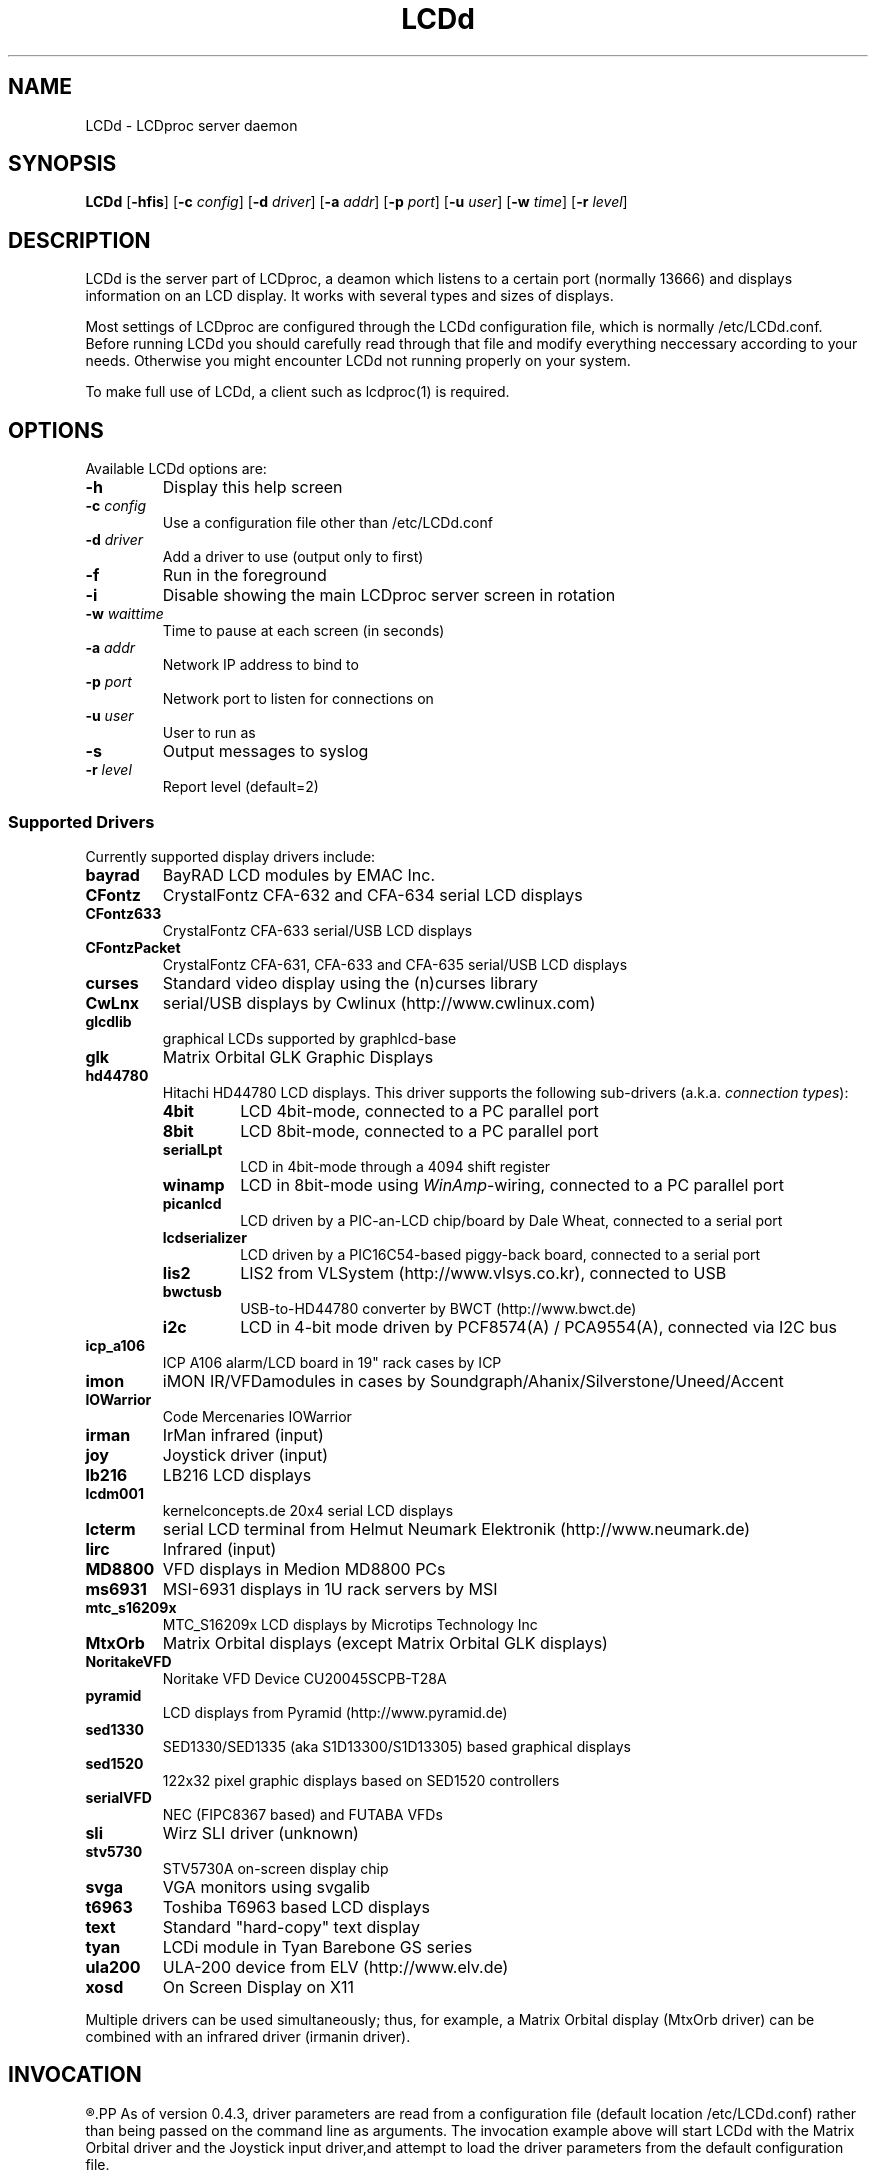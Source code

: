 .TH LCDd 8 "18 June 2006" LCDproc "LCDproc suite"
.SH NAME
LCDd - LCDproc server daemon
.SH SYNOPSIS
.B LCDd
[\fB\-hfis\fP] 
[\fB\-c\fP \fIconfig\fP] 
[\fB\-d\fP \fIdriver\fP] 
[\fB\-a\fP \fIaddr\fP] 
[\fB\-p\fP \fIport\fP] 
[\fB\-u\fP \fIuser\fP] 
[\fB\-w\fP \fItime\fP] 
[\fB\-r\fP \fIlevel\fP] 

.SH DESCRIPTION
LCDd is the server part of LCDproc, a deamon which listens to a certain port (normally 13666)
and displays information on an LCD display.  It works with several types
and sizes of displays.
.PP
Most settings of LCDproc are configured through the LCDd configuration file,
which is normally /etc/LCDd.conf. Before running LCDd you should carefully
read through that file and modify everything neccessary according to your needs.
Otherwise you might encounter LCDd not running properly on your system.
.PP
To make full use of LCDd, a client such as lcdproc(1) is required.

.SH OPTIONS
Available LCDd options are:
.TP
.B \-h
Display this help screen
.TP
.B \-c \fIconfig\fP
Use a configuration file other than /etc/LCDd.conf
.TP
.B \-d \fIdriver\fP
Add a driver to use (output only to first)
.TP
.B \-f
Run in the foreground
.TP
.B \-i
Disable showing the main LCDproc server screen in rotation
.TP
.B \-w \fIwaittime\fP
Time to pause at each screen (in seconds)
.TP
.B \-a \fIaddr\fP
Network IP address to bind to
.TP
.B \-p \fIport\fP
Network port to listen for connections on
.TP
.B \-u \fIuser\fP
User to run as
.TP
.B \-s
Output messages to syslog
.TP
.B \-r \fIlevel\fP
Report level (default=2)

.SS Supported Drivers
Currently supported display drivers include:
.TP
.B bayrad
BayRAD LCD modules by EMAC Inc.
.TP
.B CFontz
CrystalFontz CFA-632 and CFA-634 serial LCD displays
.TP
.B CFontz633
CrystalFontz CFA-633 serial/USB LCD displays
.TP
.B CFontzPacket
CrystalFontz CFA-631, CFA-633 and CFA-635 serial/USB LCD displays
.TP
.B curses
Standard video display using the (n)curses library
.TP
.B CwLnx
serial/USB displays by Cwlinux (http://www.cwlinux.com)
.TP
.B glcdlib
graphical LCDs supported by graphlcd-base
.TP
.B glk
Matrix Orbital GLK Graphic Displays
.TP
.B hd44780
Hitachi HD44780 LCD displays.
This driver supports the following sub-drivers (a.k.a. \fIconnection types\fP):
.RS
.TP
.B 4bit
LCD 4bit-mode, connected to a PC parallel port
.TP
.B 8bit
LCD 8bit-mode, connected to a PC parallel port
.TP
.B serialLpt
LCD in 4bit-mode through a 4094 shift register
.TP
.B winamp
LCD in 8bit-mode using \fIWinAmp\fP-wiring, connected to a PC parallel port
.TP
.B picanlcd
LCD driven by a PIC-an-LCD chip/board by Dale Wheat, connected to a serial port
.TP
.B lcdserializer
LCD driven by a PIC16C54-based piggy-back board, connected to a serial port
.TP
.B lis2
LIS2 from VLSystem (http://www.vlsys.co.kr), connected to USB
.TP
.B bwctusb
USB-to-HD44780 converter by BWCT (http://www.bwct.de)
.TP
.B i2c
LCD in 4-bit mode driven by PCF8574(A) / PCA9554(A), connected via I2C bus
.RE
.TP
.B icp_a106
ICP A106 alarm/LCD board in 19" rack cases by ICP
.TP
.B imon
iMON IR/VFDamodules in cases by Soundgraph/Ahanix/Silverstone/Uneed/Accent
.TP
.B IOWarrior
Code Mercenaries IOWarrior
.TP
.B irman
IrMan infrared (input)
.TP
.B joy
Joystick driver (input)
.TP
.B lb216
LB216 LCD displays
.TP
.B lcdm001
kernelconcepts.de 20x4 serial LCD displays
.TP
.B lcterm
serial LCD terminal from Helmut Neumark Elektronik (http://www.neumark.de)
.TP
.B lirc
Infrared (input)
.TP
.B MD8800
VFD displays in Medion MD8800 PCs
.TP
.B ms6931
MSI-6931 displays in 1U rack servers by MSI
.TP
.B mtc_s16209x
MTC_S16209x LCD displays by Microtips Technology Inc
.TP
.B MtxOrb
Matrix Orbital displays (except Matrix Orbital GLK displays)
.TP
.B NoritakeVFD
Noritake VFD Device CU20045SCPB-T28A
.TP
.B pyramid
LCD displays from Pyramid (http://www.pyramid.de) 
.TP
.B sed1330
SED1330/SED1335 (aka S1D13300/S1D13305) based graphical displays
.TP
.B sed1520
122x32 pixel graphic displays based on SED1520 controllers
.TP
.B serialVFD
NEC (FIPC8367 based) and FUTABA VFDs
.TP
.B sli
Wirz SLI driver (unknown)
.TP
.B stv5730
STV5730A on-screen display chip
.TP
.B svga
VGA monitors using svgalib 
.TP
.B t6963
Toshiba T6963 based LCD displays
.TP
.B text
Standard "hard-copy" text display
.TP
.B tyan
LCDi module in Tyan Barebone GS series
.TP
.B ula200
ULA-200 device from ELV (http://www.elv.de)
.TP
.B xosd
On Screen Display on X11
.PP
Multiple drivers can be used simultaneously; thus, for example, a Matrix Orbital display (MtxOrb driver)
can be combined with an infrared driver (irmanin driver).

.SH INVOCATION
.R LCDd -d MtxOrb -d joy
.PP
As of version 0.4.3, driver parameters are read from a configuration file
(default location /etc/LCDd.conf) rather than being passed on the command
line as arguments.
The invocation example above will start LCDd with the Matrix Orbital driver
and the Joystick input driver,and attempt to load the driver parameters
from the default configuration file.

.SH LCDPROC CLIENT-SERVER PROTOCOL
There is a basic sequence:
.TP 8
1. Open a TCP connection to the LCDd server port (usually 13666).
.TP 8
2. Say "hello"
.TP 8
3. The server will return some information on the type
of display available.
.TP 8
4. Define (and use) a new screen and its widgets.
.TP 8
5. Close the socket when done displaying data.
.PP
There are many commands for the LCDd server:
.TP 8
.B hello
This starts a client-server session with the LCDd server; the
server will return a data string detailing the type of display
and its size.
.TP 8
.B client_set -name \fIname\fP
Set the client's name.
.TP 8
.B screen_add \fI#id\fP
Add a new screen to the display.
.TP 8
.B screen_del \fI#id\fP
Remove a screen from the display.
.TP 8
.B screen_set \fI#id\fP [\fB-name\fI "name"\fP] [\fB-wid\fI width\fP] [\fB-hgt\fI height\fP] [\fB-priority\fI prio\fP] [\fB-duration\fI int\fP] [\fB-timeout\fI int\fP] [\fB-heartbeat\fI mode\fP] [\fB-backlight\fI mode\fP] [\fB-cursor\fI mode\fP] [\fB-cursor_x\fI xpos\fP] [\fB-cursor_y\fI ypos\fP]
Initialize a screen, or reset its data.
.TP 8
.B widget_add \fI#screen #id type\fR [\fB-in \fI#frame\fR]
Add a widget of type \fItype\fPto screen \fI#screen\fR.
.TP
.B widget_del \fI#screen #id\fR
Delete widget \fI#id\fR from screen \fI#screen\fR.
.TP
.B widget_set \fI#screen #id data\fR
Set the data used to define a particular widget \fI#id\fR on screen
\fI#screen\fR.

.SS Heartbeat Modes
Valid heartbeat mode values (for the \fBscreen_set\fR command) are:
.TP
.BR on
Display pulsing heart symbol.
.TP
.BR off
No heartbeat display.
.TP
.BR open
Use client's heartbeat setting. This is the default.

.SS Backlight Modes
Valid heartbeat mode values (for the \fBscreen_set\fR command) are:
.TP
.B on
Turn backlight on.
.TP
.B off
Turn backlight off
.TP
.B toggle
Turn backlight off when it is on and vice versa.
.TP
.B open
Use client's backlight setting. This is the default.
.TP
.B blink
Blinking backlight
.TP
.B flash
Flashing blacklight

.SS Priorities
Valid priority settings (used in the \fBscreen_set\fR command) are as follows:
.TP
.B input
The client is doing interactive input.
.TP
.B alert
The screen has an important message for the user.
.TP
.B foreground
an active client
.TP
.B info
Normal info screen, default priority.
.TP
.B background
The screen is only visible when no normal info screens exists.
.TP
.B hidden
The screen will never be visible.
.PP
For compatibility with older versions of clients a mapping of numeric
priority values is also supported:
.TP
.B 1 - 64
foreground
.TP
.B 65 - 192
normal
.TP
.B 193 - (infinity)
background
.PP
An example of how to properly use priorities is as follows:
.PP
Imagine you're making an mp3 player for lcdproc.  When the
song changes, it's nice to display the new name immediately.
So, you could set your screen's priority to \fBforeground\fP, wait for
the server to display (or ignore) your screen, then set the
screen back to i\fBnormal\fP.  This would cause the mp3 screen to
show up as soon as the one onscreen was finished, then
return to normal priority afterward.
.PP
Or, let's say your client monitors the health of hospital
patients.  If one of the patients has a heart attack, you
could set the screen priority to \fBalert\fP, and it
would be displayed immediately.  It wouldn't even wait for
the previous screen to finish.  Also, the display would stay
on screen most of the time until the user did something about it.

.SS Widget Types
Widgets can be any of the following:
.TP
.B string
A text string to display (as is).
.TP
.B hbar
A horizontal bar graph.
.TP
.B vbar
A vertical bar graph.
.TP
.B title
A title displayed across the top of the display, within a banner.
.TP
.B icon
A graphic icon.
.TP
.B scroller
A scrolling text display, scrolling either horizontally or vertically.
.TP
.B frame
A \fIcontainer\fR to contain other widgets, permitting them to be refered to
as a single unit.  A widget is put inside a frame by using the -in \fI#id\fR
parameter, where \fI#id\fR refers to the id of the frame.
.PP
Widgets are drawn on the screen in the order they are created.
.SS Setting Widget Data
In the \fBwidget_set\fR command, the \fIdata\fR argument depends on which widget is being
set.  Each widget takes a particular set of arguments which defines its form and behavior:
.TP
.B string \fIx y text\fP
.sp
Displays \fItext\fP at position (\fIx\fP,\fIy\fP).
.TP
.B title \fItext
.sp
Uses \fItext\fP as title to display.
.TP
.B hbar \fIx y length\fP
.sp
Displays a horizontal bar starting at position (\fIx\fP,\fIy\fP) that is \fIlength\fP pixels wide.
.TP
.B vbar \fIx y length\fP
.sp
Displays a vertical bar starting at position (\fIx\fP,\fIy\fP) that is \fIlength\fP pixels high.
.TP
.B icon \fIx y name\fP
.sp
Displays the icon \fIname\fP at position (\fIx\fP,\fIy\fP).
.TP
.B scroller \fIleft top right bottom direction speed text\fP
.sp
The \fItext\fR defined will scroll in the direction defined.  Valid directions
are \fBh\fR (horizontal) and \fBv\fR (vertical).  The speed defines how many
"movements" (or changes) will occur per frame.  A positive number indicates
frames per movement; a negative number indicates movements per frame.
.TP
.B frame \fIleft top right bottom wid hgt dir speed\fP
.sp
Frames define a visible "box" on screen,
from the (\fIleft\fR, \fItop\fR) corner to the
(\fIright\fR, \fIbottom\fR) corner.  The actual data may be bigger,
and is defined as \fIwid\fR (width) by \fIhgt\fR (height); if it is
bigger, then the frame will scroll in the direction (\fIdir\fR)
and \fIspeed\fR defined.
.TP
.B num \fIx int\fP
.sp
Displays large decimal digit \fIint\fP at the horizontal position \fIx\fP,
which is a normal character x coordinate on the display.
The special value 10 for \fIint\fP displays a colon.

.SH BUGS
If LCDd seems to quietly disappear upon invocation or other similar problems,
check the order of the options and the quoting involved.  Some combinations
of options will be misread and thus fail.
.PP
Try using the -d option last.

.SH FILES
.na
.nf
\fB/etc/LCDd.conf\fR, LCDd default configuration file

.Sh SEE ALSO
.Xr lcdproc 1

.SH AUTHOR
LCDd was originally written by William Ferrell (wwf@splatwerks.org) and Scott Scriv
en (scriven@cs.colostate.edu).

Since that time various people have contributed to LCDproc.

The newest version of LCDd should be available from here as part of the lcdproc package:

                http://www.lcdproc.org/

.SH LEGAL STUFF
The lcdproc package is released as "WorksForMe-Ware".
In other words, it is free, kinda neat, and we don't guarantee that it will do
anything in particular on any machine except the ones it was developed on.
.PP
It is technically released under the GNU GPL license (you should have received the file,
"COPYING", with LCDproc) (also, look on http://www.fsf.org/ for more information),
so you can distribute and use it for free -- but you must make the source code freely
available to anyone who wants it.
.PP
For any sort of real legal information, read the GNU GPL (GNU General Public License).
It's worth reading.


